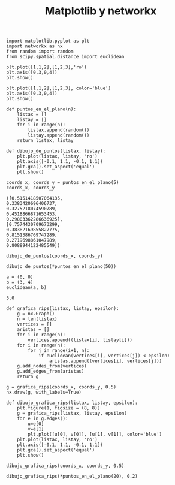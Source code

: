 #+title: Matplotlib y networkx

#+property: header-args:ipython :exports both :cache yes :session mplynx :results raw drawer

#+begin_src ipython
import matplotlib.pyplot as plt
import networkx as nx
from random import random
from scipy.spatial.distance import euclidean
#+end_src

#+RESULTS[83aa7d7f5733239210c1d5cbb71aeecd7b133e39]:
:results:
# Out[18]:
:end:

#+begin_src ipython
plt.plot([1,1,2],[1,2,3],'ro') 
plt.axis([0,3,0,4])
plt.show()
#+end_src

#+RESULTS:
:results:
# Out[2]:
[[file:./obipy-resources/b4Bo1U.png]]
:end:

#+begin_src ipython
plt.plot([1,1,2],[1,2,3], color='blue') 
plt.axis([0,3,0,4])
plt.show()
#+end_src

#+RESULTS[50f90e9296084fca5a98737ed576f08db90bdea4]:
:results:
# Out[3]:
[[file:./obipy-resources/5C5mzp.png]]
:end:

#+begin_src ipython
def puntos_en_el_plano(n):
    listax = []
    listay = []
    for i in range(n):
        listax.append(random())
        listay.append(random())
    return listax, listay

def dibujo_de_puntos(listax, listay):
    plt.plot(listax, listay, 'ro')
    plt.axis([-0.1, 1.1, -0.1, 1.1])
    plt.gca().set_aspect('equal')
    plt.show()
#+end_src

#+RESULTS[1997a034cffb374e442f3b6f3fff85cdc23f38b7]:
:results:
# Out[6]:
:end:

#+begin_src ipython
coords_x, coords_y = puntos_en_el_plano(5)
coords_x, coords_y
#+end_src

#+RESULTS[80dc648424a6b8f4af481a3e3ce9ccb42cadfc6b]:
:results:
# Out[8]:
#+BEGIN_EXAMPLE
  ([0.5151418507064135,
  0.3383420696406737,
  0.3275218074590789,
  0.4518866871653453,
  0.29803362286636925],
  [0.7574430709673299,
  0.38382169855827775,
  0.8151386769747289,
  0.2719698861047989,
  0.8088944122485549])
#+END_EXAMPLE
:end:

#+begin_src ipython
dibujo_de_puntos(coords_x, coords_y)
#+end_src

#+RESULTS[c16e27e53daed564bfcdf246dc857a481fb2e1a8]:
:results:
# Out[9]:
[[file:./obipy-resources/xgEvim.png]]
:end:

#+begin_src ipython
dibujo_de_puntos(*puntos_en_el_plano(50))
#+end_src

#+RESULTS[e2844272299548e21ffa99e0e350ca44fbb12a63]:
:results:
# Out[11]:
[[file:./obipy-resources/W41nHu.png]]
:end:

#+begin_src ipython
a = (0, 0)
b = (3, 4)
euclidean(a, b)  
#+end_src

#+RESULTS[58655c0e949bd13d430ee8f98aa33a4961b22fad]:
:results:
# Out[13]:
: 5.0
:end:

#+begin_src ipython
def grafica_rips(listax, listay, epsilon):
    g = nx.Graph()
    n = len(listax)
    vertices = []
    aristas = []
    for i in range(n):
        vertices.append((listax[i], listay[i]))
    for i in range(n):
        for j in range(i+1, n):
            if euclidean(vertices[i], vertices[j]) < epsilon:
                aristas.append((vertices[i], vertices[j]))
    g.add_nodes_from(vertices)
    g.add_edges_from(aristas)
    return g
#+end_src

#+RESULTS[47085d6cdac2fd304856214b28449b5ac8bab11d]:
:results:
# Out[19]:
:end:

#+begin_src ipython
g = grafica_rips(coords_x, coords_y, 0.5)
nx.draw(g, with_labels=True)
#+end_src

#+RESULTS[b8c7673b6caf07b0872be065d6bb19515ef90147]:
:results:
# Out[21]:
[[file:./obipy-resources/oBmKBY.png]]
:end:

#+begin_src ipython
def dibujo_grafica_rips(listax, listay, epsilon):
    plt.figure(1, figsize = (8, 8))
    g = grafica_rips(listax, listay, epsilon)
    for e in g.edges():
        u=e[0]
        v=e[1]
        plt.plot([u[0], v[0]], [u[1], v[1]], color='blue')
    plt.plot(listax, listay, 'ro')
    plt.axis([-0.1, 1.1, -0.1, 1.1])
    plt.gca().set_aspect('equal')
    plt.show()
#+end_src

#+RESULTS[caa85534be54a27e26add25d2827766b42719196]:
:results:
# Out[38]:
:end:

#+begin_src ipython
dibujo_grafica_rips(coords_x, coords_y, 0.5)
#+end_src

#+RESULTS[06a1f27ce4780cb5f707e14e62e7b6fd0fc51988]:
:results:
# Out[39]:
[[file:./obipy-resources/AorviP.png]]
:end:

#+begin_src ipython
dibujo_grafica_rips(*puntos_en_el_plano(20), 0.2)
#+end_src

#+RESULTS[7d160e30a0539d4b239d1d4c1cbfea312df30f92]:
:results:
# Out[41]:
[[file:./obipy-resources/YvR59T.png]]
:end:


* COMMENT

# Local Variables:
# org-confirm-babel-evaluate: nil
# End:
